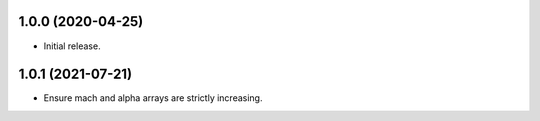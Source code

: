 1.0.0 (2020-04-25)
--------------------

* Initial release.

1.0.1 (2021-07-21)
--------------------

* Ensure mach and alpha arrays are strictly increasing.
